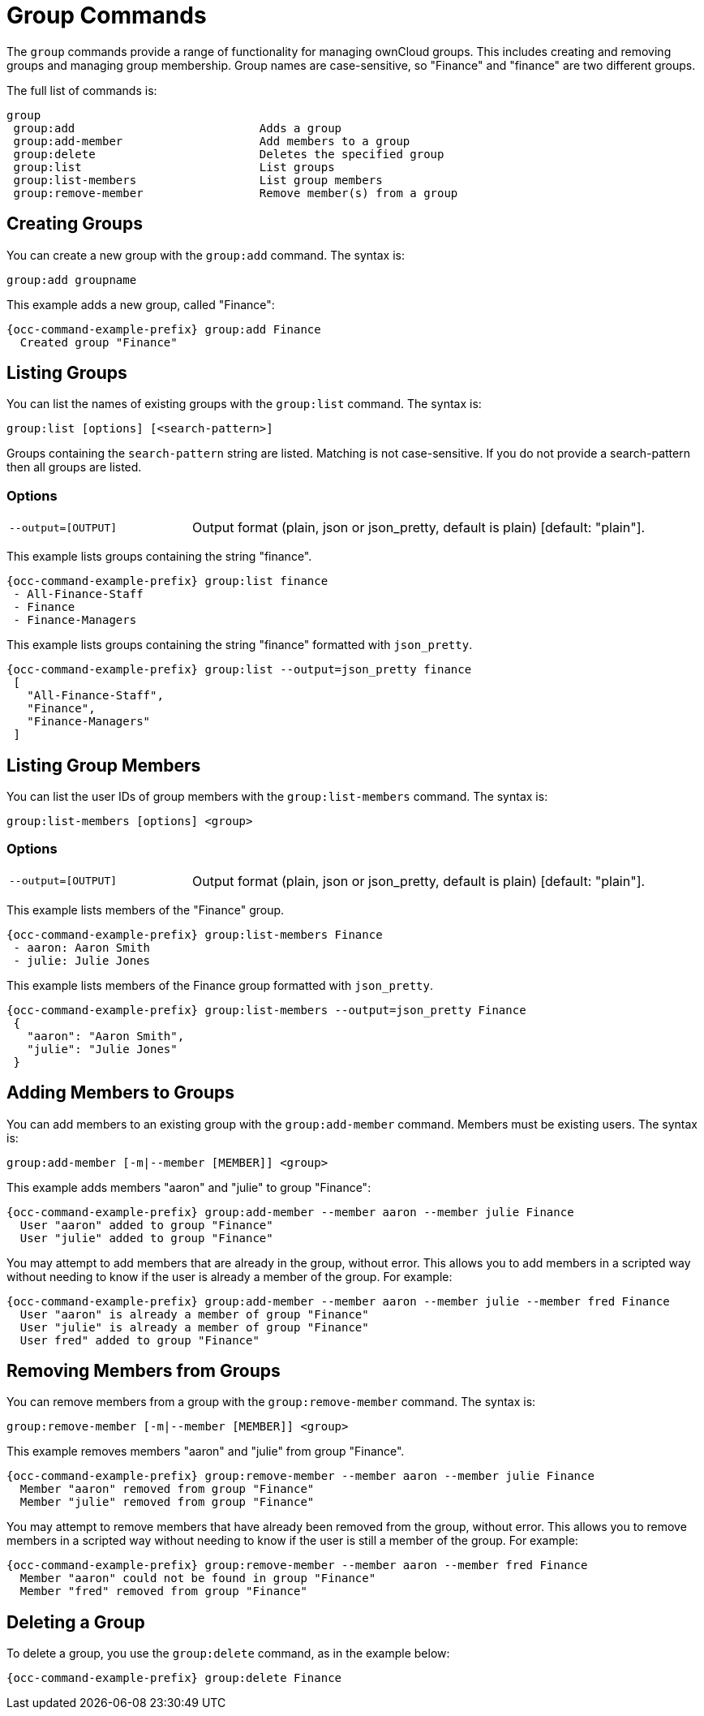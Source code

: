 = Group Commands

The `group` commands provide a range of functionality for managing ownCloud groups. 
This includes creating and removing groups and managing group membership. 
Group names are case-sensitive, so "Finance" and "finance" are two different groups.

The full list of commands is:

[source,plaintext]
----
group
 group:add                           Adds a group
 group:add-member                    Add members to a group
 group:delete                        Deletes the specified group
 group:list                          List groups
 group:list-members                  List group members
 group:remove-member                 Remove member(s) from a group
----

== Creating Groups

You can create a new group with the `group:add` command. The syntax is:

----
group:add groupname
----

This example adds a new group, called "Finance":

[source,bash,subs="attributes+"]
----
{occ-command-example-prefix} group:add Finance
  Created group "Finance"
----

== Listing Groups

You can list the names of existing groups with the `group:list` command.
The syntax is:

----
group:list [options] [<search-pattern>]
----

Groups containing the `search-pattern` string are listed. 
Matching is not case-sensitive. 
If you do not provide a search-pattern then all groups are listed.

=== Options

[width="100%",cols="20%,50%",]
|====
| `--output=[OUTPUT]` | Output format (plain, json or json_pretty, default is plain) [default: "plain"].
|====

This example lists groups containing the string "finance".

[source,bash,subs="attributes+"]
----
{occ-command-example-prefix} group:list finance
 - All-Finance-Staff
 - Finance
 - Finance-Managers
----

This example lists groups containing the string "finance" formatted with `json_pretty`.

[source,bash,subs="attributes+"]
----
{occ-command-example-prefix} group:list --output=json_pretty finance
 [
   "All-Finance-Staff",
   "Finance",
   "Finance-Managers"
 ]
----

== Listing Group Members

You can list the user IDs of group members with the `group:list-members` command. 
The syntax is:

----
group:list-members [options] <group>
----

=== Options

[width="100%",cols="20%,50%",]
|====
| `--output=[OUTPUT]` | Output format (plain, json or json_pretty, default is plain) [default: "plain"].
|====

This example lists members of the "Finance" group.

[source,bash,subs="attributes+"]
----
{occ-command-example-prefix} group:list-members Finance
 - aaron: Aaron Smith
 - julie: Julie Jones
----

This example lists members of the Finance group formatted with `json_pretty`.

[source,bash,subs="attributes+"]
----
{occ-command-example-prefix} group:list-members --output=json_pretty Finance
 {
   "aaron": "Aaron Smith",
   "julie": "Julie Jones"
 }
----

== Adding Members to Groups

You can add members to an existing group with the `group:add-member` command. 
Members must be existing users. 
The syntax is:

----
group:add-member [-m|--member [MEMBER]] <group>
----

This example adds members "aaron" and "julie" to group "Finance":

[source,bash,subs="attributes+"]
----
{occ-command-example-prefix} group:add-member --member aaron --member julie Finance
  User "aaron" added to group "Finance"
  User "julie" added to group "Finance"
----

You may attempt to add members that are already in the group, without error. 
This allows you to add members in a scripted way without needing to know if the user is already a member of the group. 
For example:

[source,bash,subs="attributes+"]
----
{occ-command-example-prefix} group:add-member --member aaron --member julie --member fred Finance
  User "aaron" is already a member of group "Finance"
  User "julie" is already a member of group "Finance"
  User fred" added to group "Finance"
----

== Removing Members from Groups

You can remove members from a group with the `group:remove-member` command. 
The syntax is:

----
group:remove-member [-m|--member [MEMBER]] <group>
----

This example removes members "aaron" and "julie" from group "Finance".

[source,bash,subs="attributes+"]
----
{occ-command-example-prefix} group:remove-member --member aaron --member julie Finance
  Member "aaron" removed from group "Finance"
  Member "julie" removed from group "Finance"
----

You may attempt to remove members that have already been removed from the group, without error. 
This allows you to remove members in a scripted way without needing to know if the user is still a member of the group. 
For example:

[source,bash,subs="attributes+"]
----
{occ-command-example-prefix} group:remove-member --member aaron --member fred Finance
  Member "aaron" could not be found in group "Finance"
  Member "fred" removed from group "Finance"
----

== Deleting a Group

To delete a group, you use the `group:delete` command, as in the example below:

[source,bash,subs="attributes+"]
----
{occ-command-example-prefix} group:delete Finance
----
